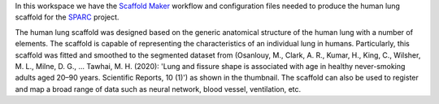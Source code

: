 In this workspace we have the `Scaffold Maker <https://github.com/ABI-Software/scaffoldmaker>`_ workflow and configuration files needed to produce the human lung scaffold for the `SPARC <https://commonfund.nih.gov/sparc>`_ project. 

.. image:: thumbnail.jpg
   :width: 50%
   :alt: Rendering of the human lung scaffold.

The human lung scaffold was designed based on the generic anatomical structure of the human lung with a number of elements. The scaffold is capable of representing the characteristics of an individual lung in humans. Particularly, this scaffold was fitted and smoothed to the segmented dataset from (Osanlouy, M., Clark, A. R., Kumar, H., King, C., Wilsher, M. L., Milne, D. G., ... Tawhai, M. H. (2020): 'Lung and fissure shape is associated with age in healthy never-smoking adults aged 20–90 years. Scientific Reports, 10 (1)') as shown in the thumbnail. The scaffold can also be used to register and map a broad range of data such as neural network, blood vessel, ventilation, etc.
